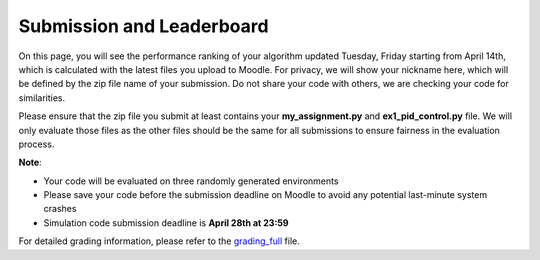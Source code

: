 Submission and Leaderboard
==========================

On this page, you will see the performance ranking of your algorithm updated Tuesday, Friday starting from April 14th, which is calculated with the latest files you upload to Moodle.
For privacy, we will show your nickname here, which will be defined by the zip file name of your submission.
Do not share your code with others, we are checking your code for similarities.

Please ensure that the zip file you submit at least contains your **my_assignment.py** and **ex1_pid_control.py** file. We will only evaluate those files as the other files should be the same for all submissions to ensure fairness in the evaluation process.

**Note**:

- Your code will be evaluated on three randomly generated environments
- Please save your code before the submission deadline on Moodle to avoid any potential last-minute system crashes
- Simulation code submission deadline is **April 28th at 23:59**

============== ========== ========= =========
Name           Avg Gates  Avg Gates  Avg Time
              (1st lap)  (all laps)          
============== ========== ========= =========
Rimski_Korsako      5.00      5.00     11.68
JojoDeCrissier      5.00      4.89      8.53
tau                 5.00      4.89     10.84
crasyJv1            5.00      4.89     13.68
THURGOVIA           5.00      4.78     10.46
adv_v3              5.00      4.78     13.20
AGN_v0              5.00      4.78     14.74
USAIN_BOLD          5.00      4.78     25.57
odermatt            5.00      4.67     11.94
CPT                 5.00      4.56      8.40
Albatros            5.00      4.44      8.89
pizza               5.00      3.89    339.22
gg_2                4.67      4.56     11.29
TrackTouristV2      4.67      3.89     14.37
snail               4.67      3.22    511.09
AerialEM            4.33      4.67     11.81
Malkarenn           4.33      4.56     12.99
kika_millo          4.33      3.67    342.88
MaydayMayday2       4.00      4.00     13.50
Katrix              4.00      3.56     14.24
my_assignment.      4.00      3.56    340.79
Oscar_F             4.00      2.78    345.87
TartareSauce        3.67      2.33    671.52
Only_One_Lap        3.33      1.11   1000.00
slowbutprecise      3.00      1.00   1000.00
ppff4-1             2.33      0.78   1000.00
MatheoTailland      0.00      0.00   1000.00
the_runner          0.00      0.00   1000.00
ccka                0.00      0.00   1000.00
Hey_gringo          0.00      0.00   1000.00
============== ========== ========= =========


For detailed grading information, please refer to the `grading_full <https://github.com/lis-epfl/micro-502/blob/main/docs/assignment/grading_full.xlsx?raw=true>`_ file.
